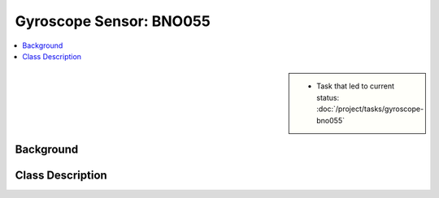 Gyroscope Sensor: BNO055
========================

.. contents::
   :local:

.. sidebar::

   * Task that led to current status:
     :doc:`/project/tasks/gyroscope-bno055`

.. _gyro-background:

Background
----------

.. todo:: **Gyroscope**

   * Link to this document: :ref:`gyro-background`
   * Link to datsheet
   * Where was the code stolen from? 
   * Which license

.. _gyro-class-descr:

Class Description
-----------------

.. todo:: **Gyroscope**

   * Link to this document: :ref:`gyro-class-descr`
   * Write doxygen in header file

.. doxygenclass:: Bno055
   :members:
